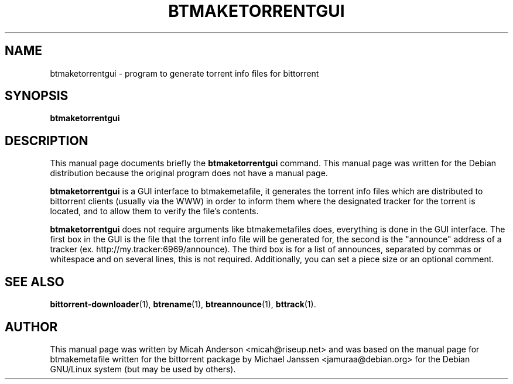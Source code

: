 .\"                                      Hey, EMACS: -*- nroff -*-
.\" First parameter, NAME, should be all caps
.\" Second parameter, SECTION, should be 1-8, maybe w/ subsection
.\" other parameters are allowed: see man(7), man(1)
.TH "BTMAKETORRENTGUI" 1 "Sep 3 2004"
.\" Please adjust this date whenever revising the manpage.
.\"
.\" Some roff macros, for reference:
.\" .nh        disable hyphenation
.\" .hy        enable hyphenation
.\" .ad l      left justify
.\" .ad b      justify to both left and right margins
.\" .nf        disable filling
.\" .fi        enable filling
.\" .br        insert line break
.\" .sp <n>    insert n+1 empty lines
.\" for manpage-specific macros, see man(7)
.SH NAME
btmaketorrentgui \- program to generate torrent info files for bittorrent
.SH SYNOPSIS
.B btmaketorrentgui 
.SH DESCRIPTION
This manual page documents briefly the \fBbtmaketorrentgui\fP
command.
This manual page was written for the Debian distribution
because the original program does not have a manual page.
.PP
.\" TeX users may be more comfortable with the \fB<whatever>\fP and
.\" \fI<whatever>\fP escape sequences to invode bold face and italics, 
.\" respectively.
\fBbtmaketorrentgui\fP is a GUI interface to btmakemetafile, it generates 
the torrent info files which are distributed to bittorrent clients 
(usually via the WWW) in order to inform them where the designated tracker 
for the torrent is located, and to allow them to verify the file's contents.
.PP
\fBbtmaketorrentgui\fP does not require arguments like btmakemetafiles does,
everything is done in the GUI interface. The first box in the GUI is the
file that the torrent info file will be generated for, the second is the
"announce" address of a tracker (ex. http://my.tracker:6969/announce). The
third box is for a list of announces, separated by commas or whitespace and on
several lines, this is not required. Additionally, you can set a piece size
or an optional comment.
.SH SEE ALSO
.BR bittorrent-downloader (1),
.BR btrename (1),
.BR btreannounce (1),
.BR bttrack (1).
.br
.SH AUTHOR
This manual page was written by Micah Anderson <micah@riseup.net> and was
based on the manual page for btmakemetafile written for the bittorrent package
by Michael Janssen <jamuraa@debian.org> for the Debian GNU/Linux system 
(but may be used by others).
